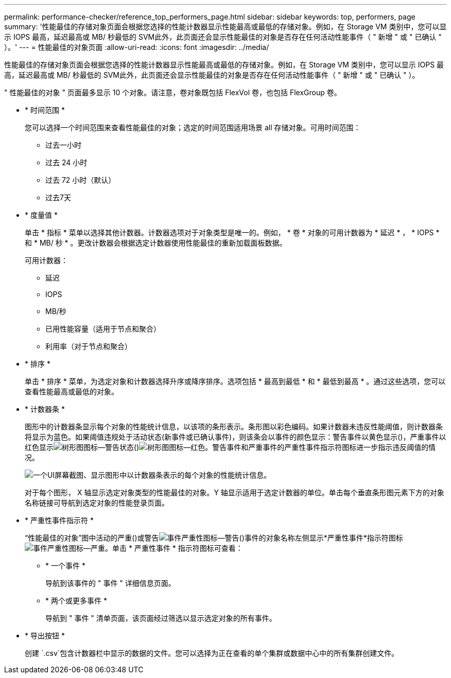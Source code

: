 ---
permalink: performance-checker/reference_top_performers_page.html 
sidebar: sidebar 
keywords: top, performers, page 
summary: '性能最佳的存储对象页面会根据您选择的性能计数器显示性能最高或最低的存储对象。例如，在 Storage VM 类别中，您可以显示 IOPS 最高，延迟最高或 MB/ 秒最低的 SVM此外，此页面还会显示性能最佳的对象是否存在任何活动性能事件（ " 新增 " 或 " 已确认 " ）。' 
---
= 性能最佳的对象页面
:allow-uri-read: 
:icons: font
:imagesdir: ../media/


[role="lead"]
性能最佳的存储对象页面会根据您选择的性能计数器显示性能最高或最低的存储对象。例如，在 Storage VM 类别中，您可以显示 IOPS 最高，延迟最高或 MB/ 秒最低的 SVM此外，此页面还会显示性能最佳的对象是否存在任何活动性能事件（ " 新增 " 或 " 已确认 " ）。

" 性能最佳的对象 " 页面最多显示 10 个对象。请注意，卷对象既包括 FlexVol 卷，也包括 FlexGroup 卷。

* * 时间范围 *
+
您可以选择一个时间范围来查看性能最佳的对象；选定的时间范围适用场景 all 存储对象。可用时间范围：

+
** 过去一小时
** 过去 24 小时
** 过去 72 小时（默认）
** 过去7天


* * 度量值 *
+
单击 * 指标 * 菜单以选择其他计数器。计数器选项对于对象类型是唯一的。例如， * 卷 * 对象的可用计数器为 * 延迟 * ， * IOPS * 和 * MB/ 秒 * 。更改计数器会根据选定计数器使用性能最佳的重新加载面板数据。

+
可用计数器：

+
** 延迟
** IOPS
** MB/秒
** 已用性能容量（适用于节点和聚合）
** 利用率（对于节点和聚合）


* * 排序 *
+
单击 * 排序 * 菜单，为选定对象和计数器选择升序或降序排序。选项包括 * 最高到最低 * 和 * 最低到最高 * 。通过这些选项，您可以查看性能最高或最低的对象。

* * 计数器条 *
+
图形中的计数器条显示每个对象的性能统计信息，以该项的条形表示。条形图以彩色编码。如果计数器未违反性能阈值，则计数器条将显示为蓝色。如果阈值违规处于活动状态(新事件或已确认事件)，则该条会以事件的颜色显示：警告事件以黄色显示()，严重事件以红色显示image:../media/treemapstatus_warning_png.gif["树形图图标—警告状态"]()image:../media/treemapred_png.gif["树形图图标—红色"]。警告事件和严重事件的严重性事件指示符图标进一步指示违反阈值的情况。

+
image::../media/top_10_example.gif[一个UI屏幕截图、显示图形中以计数器条表示的每个对象的性能统计信息。]

+
对于每个图形， X 轴显示选定对象类型的性能最佳的对象。Y 轴显示适用于选定计数器的单位。单击每个垂直条形图元素下方的对象名称链接可导航到选定对象的性能登录页面。

* * 严重性事件指示符 *
+
“性能最佳的对象”图中活动的严重()或警告image:../media/sev_warning_um60.png["事件严重性图标—警告"]()事件的对象名称左侧显示*严重性事件*指示符图标image:../media/sev_critical_um60.png["事件严重性图标—严重"]。单击 * 严重性事件 * 指示符图标可查看：

+
** * 一个事件 *
+
导航到该事件的 " 事件 " 详细信息页面。

** * 两个或更多事件 *
+
导航到 " 事件 " 清单页面，该页面经过筛选以显示选定对象的所有事件。



* * 导出按钮 *
+
创建 `.csv`包含计数器栏中显示的数据的文件。您可以选择为正在查看的单个集群或数据中心中的所有集群创建文件。


